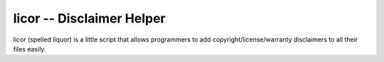 licor -- Disclaimer Helper
**************************

licor (spelled liquor) is a little script that allows
programmers to add copyright/license/warranty disclaimers to
all their files easily.


